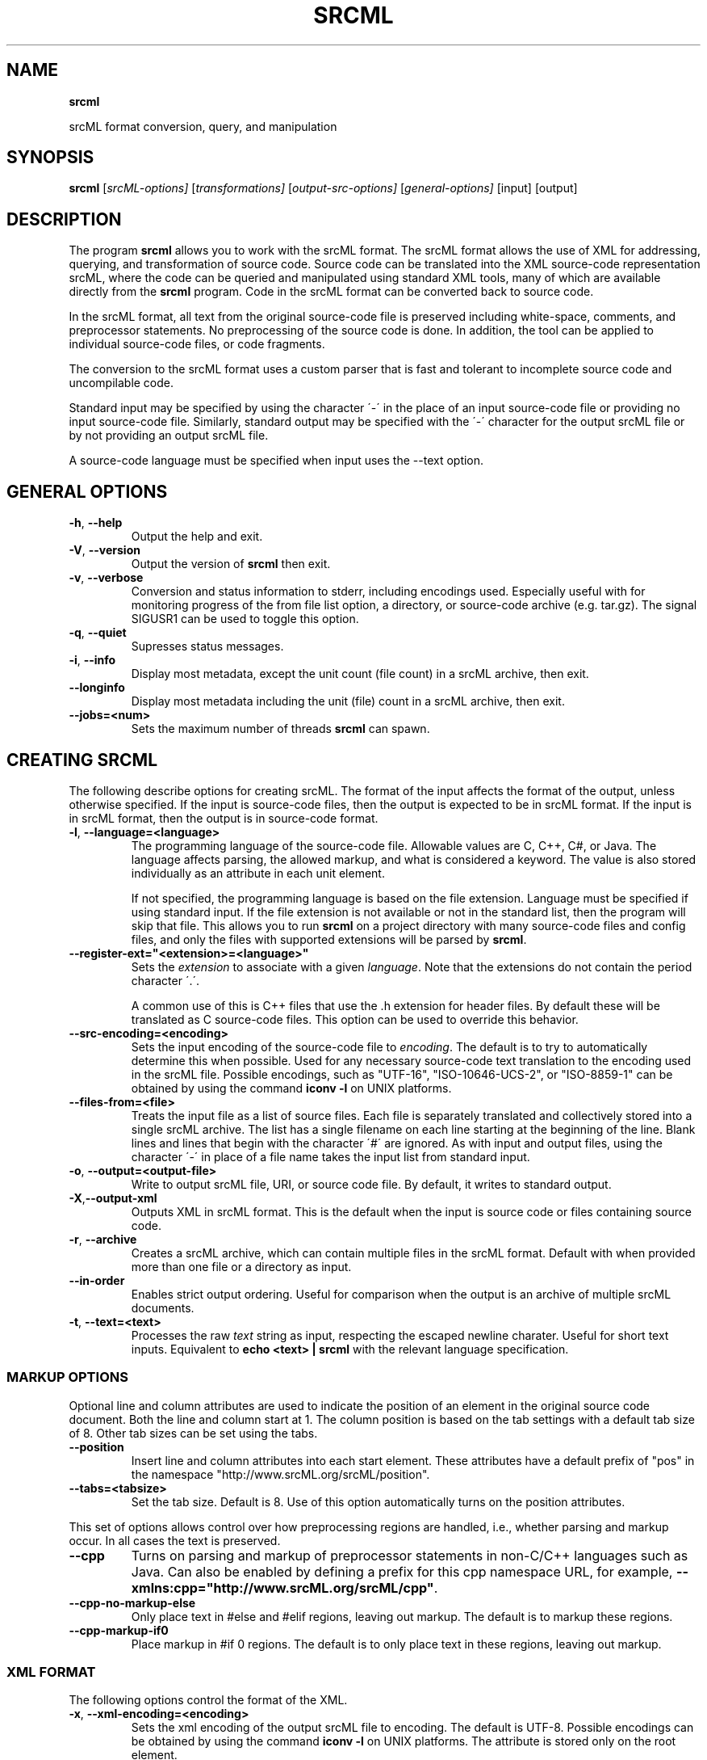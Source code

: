 .\" generated with Ronn/v0.7.3
.\" http://github.com/rtomayko/ronn/tree/0.7.3
.
.TH "SRCML" "" "November 2018" "" "srcml"
.
.SH "NAME"
\fBsrcml\fR
.
.P
srcML format conversion, query, and manipulation
.
.SH "SYNOPSIS"
\fBsrcml\fR [\fIsrcML\-options]\fR [\fItransformations]\fR [\fIoutput\-src\-options]\fR [\fIgeneral\-options]\fR [input] [output]
.
.SH "DESCRIPTION"
The program \fBsrcml\fR allows you to work with the srcML format\. The srcML format allows the use of XML for addressing, querying, and transformation of source code\. Source code can be translated into the XML source\-code representation srcML, where the code can be queried and manipulated using standard XML tools, many of which are available directly from the \fBsrcml\fR program\. Code in the srcML format can be converted back to source code\.
.
.P
In the srcML format, all text from the original source\-code file is preserved including white\-space, comments, and preprocessor statements\. No preprocessing of the source code is done\. In addition, the tool can be applied to individual source\-code files, or code fragments\.
.
.P
The conversion to the srcML format uses a custom parser that is fast and tolerant to incomplete source code and uncompilable code\.
.
.P
Standard input may be specified by using the character \'\-\' in the place of an input source\-code file or providing no input source\-code file\. Similarly, standard output may be specified with the \'\-\' character for the output srcML file or by not providing an output srcML file\.
.
.P
A source\-code language must be specified when input uses the \-\-text option\.
.
.SH "GENERAL OPTIONS"
.
.TP
\fB\-h\fR, \fB\-\-help\fR
Output the help and exit\.
.
.TP
\fB\-V\fR, \fB\-\-version\fR
Output the version of \fBsrcml\fR then exit\.
.
.TP
\fB\-v\fR, \fB\-\-verbose\fR
Conversion and status information to stderr, including encodings used\. Especially useful with for monitoring progress of the from file list option, a directory, or source\-code archive (e\.g\. tar\.gz)\. The signal SIGUSR1 can be used to toggle this option\.
.
.TP
\fB\-q\fR, \fB\-\-quiet\fR
Supresses status messages\.
.
.TP
\fB\-i\fR, \fB\-\-info\fR
Display most metadata, except the unit count (file count) in a srcML archive, then exit\.
.
.TP
\fB\-\-longinfo\fR
Display most metadata including the unit (file) count in a srcML archive, then exit\.
.
.TP
\fB\-\-jobs=<num>\fR
Sets the maximum number of threads \fBsrcml\fR can spawn\.
.
.SH "CREATING SRCML"
The following describe options for creating srcML\. The format of the input affects the format of the output, unless otherwise specified\. If the input is source\-code files, then the output is expected to be in srcML format\. If the input is in srcML format, then the output is in source\-code format\.
.
.TP
\fB\-l\fR, \fB\-\-language=<language>\fR
The programming language of the source\-code file\. Allowable values are C, C++, C#, or Java\. The language affects parsing, the allowed markup, and what is considered a keyword\. The value is also stored individually as an attribute in each unit element\.
.
.IP
If not specified, the programming language is based on the file extension\. Language must be specified if using standard input\. If the file extension is not available or not in the standard list, then the program will skip that file\. This allows you to run \fBsrcml\fR on a project directory with many source\-code files and config files, and only the files with supported extensions will be parsed by \fBsrcml\fR\.
.
.TP
\fB\-\-register\-ext="<extension>=<language>"\fR
Sets the \fIextension\fR to associate with a given \fIlanguage\fR\. Note that the extensions do not contain the period character \'\.\'\.
.
.IP
A common use of this is C++ files that use the \.h extension for header files\. By default these will be translated as C source\-code files\. This option can be used to override this behavior\.
.
.TP
\fB\-\-src\-encoding=<encoding>\fR
Sets the input encoding of the source\-code file to \fIencoding\fR\. The default is to try to automatically determine this when possible\. Used for any necessary source\-code text translation to the encoding used in the srcML file\. Possible encodings, such as "UTF\-16", "ISO\-10646\-UCS\-2", or "ISO\-8859\-1" can be obtained by using the command \fBiconv \-l\fR on UNIX platforms\.
.
.TP
\fB\-\-files\-from=<file>\fR
Treats the input file as a list of source files\. Each file is separately translated and collectively stored into a single srcML archive\. The list has a single filename on each line starting at the beginning of the line\. Blank lines and lines that begin with the character \'#\' are ignored\. As with input and output files, using the character \'\-\' in place of a file name takes the input list from standard input\.
.
.TP
\fB\-o\fR, \fB\-\-output=<output\-file>\fR
Write to output srcML file, URI, or source code file\. By default, it writes to standard output\.
.
.TP
\fB\-X\fR,\fB\-\-output\-xml\fR
Outputs XML in srcML format\. This is the default when the input is source code or files containing source code\.
.
.TP
\fB\-r\fR, \fB\-\-archive\fR
Creates a srcML archive, which can contain multiple files in the srcML format\. Default with when provided more than one file or a directory as input\.
.
.TP
\fB\-\-in\-order\fR
Enables strict output ordering\. Useful for comparison when the output is an archive of multiple srcML documents\.
.
.TP
\fB\-t\fR, \fB\-\-text=<text>\fR
Processes the raw \fItext\fR string as input, respecting the escaped newline charater\. Useful for short text inputs\. Equivalent to \fBecho <text> | srcml\fR with the relevant language specification\.
.
.SS "MARKUP OPTIONS"
Optional line and column attributes are used to indicate the position of an element in the original source code document\. Both the line and column start at 1\. The column position is based on the tab settings with a default tab size of 8\. Other tab sizes can be set using the tabs\.
.
.TP
\fB\-\-position\fR
Insert line and column attributes into each start element\. These attributes have a default prefix of "pos" in the namespace "http://www\.srcML\.org/srcML/position"\.
.
.TP
\fB\-\-tabs=<tabsize>\fR
Set the tab size\. Default is 8\. Use of this option automatically turns on the position attributes\.
.
.P
This set of options allows control over how preprocessing regions are handled, i\.e\., whether parsing and markup occur\. In all cases the text is preserved\.
.
.TP
\fB\-\-cpp\fR
Turns on parsing and markup of preprocessor statements in non\-C/C++ languages such as Java\. Can also be enabled by defining a prefix for this cpp namespace URL, for example, \fB\-\-xmlns:cpp="http://www\.srcML\.org/srcML/cpp"\fR\.
.
.TP
\fB\-\-cpp\-no\-markup\-else\fR
Only place text in #else and #elif regions, leaving out markup\. The default is to markup these regions\.
.
.TP
\fB\-\-cpp\-markup\-if0\fR
Place markup in #if 0 regions\. The default is to only place text in these regions, leaving out markup\.
.
.SS "XML FORMAT"
The following options control the format of the XML\.
.
.TP
\fB\-x\fR, \fB\-\-xml\-encoding=<encoding>\fR
Sets the xml encoding of the output srcML file to encoding\. The default is UTF\-8\. Possible encodings can be obtained by using the command \fBiconv \-l\fR on UNIX platforms\. The attribute is stored only on the root element\.
.
.TP
\fB\-\-no\-xml\-declaration\fR
No output of the default XML declaration\. Useful when the output is to be placed inside another XML document\.
.
.TP
\fB\-\-no\-namespace\-decl\fR
No output of namespace declarations\. Useful when the output is to be placed inside another XML document\.
.
.P
The following options can be used to change the prefixes\. Each extensions to the srcML markup has its own namespace\. These are indicated in the srcML document by the declaration of the specific extension namespace\. These flags make it easier to declare, and are an alternative way to turn on options by declaring the URI for an option\.
.
.TP
\fB\-\-xmlns=<uri>\fR
Sets the URI for the default namespace\.
.
.TP
\fB\-\-xmlns:<prefix>=<uri>\fR
Sets the namespace prefix PREFIX for the namespace URI\. There is a set of standard URIs for the elements in srcML, each with a predefined prefix\. The predefined URIs and prefixes for them include (given in xmlns notation):
.
.IP "\(bu" 4
cpp=http://www\.srcML\.org/srcML/cpp
.
.IP "\(bu" 4
err=http://www\.srcML\.org/srcML/srcerr
.
.IP "\(bu" 4
pos=http://www\.srcML\.org/srcML/position
.
.IP "" 0

.
.SS "METADATA OPTIONS"
This set of options allows control over various metadata stored in the srcML document\.
.
.TP
\fB\-f\fR, \fB\-\-filename=<filename>\fR
The value of the filename attribute is typically obtained from the input filename\. This option allows you to specify a different filename for standard input or where the filename is not contained in the input path\.
.
.TP
\fB\-\-url=<url>\fR
The url attribute on the root element can be defined\. This is purely descriptive and has no interpretation by \fBsrcml\fR\. It is useful for specifying a directory or defining the source protocol\.
.
.TP
\fB\-s\fR, \fB\-\-src\-version=<version>\fR
Sets the value of the attribute version to version\. This is a purely\-descriptive attribute, where the value has no interpretation by \fBsrcml\fR\. The attribute is applied to the root element, and in the case of a srcML archive, it is also applied to each unit in the archive\.
.
.TP
\fB\-\-hash\fR
The value of the hash attribute is a SHA\-1 hash generated based on the contents of the source\-code file\. This is enabled by default when working with srcML archives\.
.
.TP
\fB\-\-timestamp\fR
Sets the timestamp of the output srcML file to the last modified time of the input source\-code archive\. This is the last modified time based on the archive files\.
.
.P
The following options allow viewing various metadata stored in the srcML document\.
.
.TP
\fB\-p\fR, \fB\-\-prefix=<uri>\fR
Display a prefix given by a \fIURI\fR and exit\. See [XML FORM][]\.
.
.TP
\fB\-\-show\-filename\fR
Display the filename and exit\.
.
.TP
\fB\-\-show\-language\fR
Display language and exit\.
.
.TP
\fB\-\-show\-url\fR
Display URL of the root element and exit\.
.
.TP
\fB\-\-show\-src\-version\fR
Display the source\-code version attribute and exit\.
.
.TP
\fB\-\-show\-timestamp\fR
Display the timestamp attribute and exit\.
.
.TP
\fB\-\-show\-hash\fR
Display the hash value and exit\.
.
.TP
\fB\-\-show\-encoding\fR
Display the XML encoding and exit\.
.
.TP
\fB\-\-show\-unit\-count\fR
Display the unit count and exit\.
.
.SS "EXAMPLES"
.
.TP
srcml input\.cpp
Create a srcML unit from input\.cpp, using C++ parsing rules, and output to standard out\.
.
.TP
echo "int a;" | srcml \-l C++
Create a srcML unit from standard in, using C++ parsing rules, and output to standard out\.
.
.TP
srcml dir\.xml \-\-show\-unit\-count
Create a srcML archive from all files contained in the dir directory, using their extensions to determine the markup parsing rules, and output the number of units contained in the archive to standard out\.
.
.TP
srcml input\.java \-\-cpp
Create a srcML unit from input\.java, using Java parsing rules as well as C++ parsing rules for preprocessor directives\.
.
.SH "EXTRACTING SOURCE CODE"
The following describe options that are only applicable for when the output is desired in source\-code format\.
.
.TP
\fB\-o\fR, \fB\-\-output=<output\-file>\fR
Write to output srcML file, URI, or source code file\. By default, it writes to standard output\.
.
.TP
\fB\-S\fR, \fB\-\-output\-src\fR
Outputs text in source code format\. This is the default when the input is in srcML format\.
.
.TP
\fB\-\-to\-dir=<directory>\fR
Extract all files from srcML and create them in the file system at \fIdirectory\fR\.
.
.SS "EXAMPLES"
.
.TP
srcml dir/ \-o dir\.xml
Create a srcML archive from all files contained in the dir directory, using their extensions to determine the markup parsing rules, and write the resulting srcML archive to dir\.xml\.
.
.TP
srcml archive\.xml \-\-to\-dir=\.
Re\-create all files based on the srcML units in archive\.xml, using the current directory as the root directory\.
.
.SH "TRANSFORMATIONS"
.
.TP
\fB\-\-apply\-root\fR
Apply an XSLT program or Xpath query to the root element\.
.
.TP
\fB\-\-relaxng=<file|uri>\fR
Output individual units that match the RELAXNG \fIfile\fR or \fIuri\fR\.
.
.TP
\fB\-\-xpath=<expression>\fR
Apply Xpath \fIexpression\fR query to each individual unit\.
.
.TP
\fB\-\-xslt=<file|uri>\fR
Apply a transformation from an XSLT \fIfile\fR or \fIuri\fR to each individual unit\.
.
.TP
\fB\-\-attribute=<arg>\fR
Add attribute \fIarg\fR to the Xpath query\.
.
.TP
\fB\-\-element=<arg>\fR
Add element \fIarg\fR to the Xpath query\.
.
.TP
\fB\-U\fR, \fB\-\-unit <n>\fR
Extract individual \fIn\fRth unit from srcML archive\.
.
.SS "EXAMPLES"
.
.TP
srcml a\.cpp \-\-xpath="//src:name" \-\-attribute="cpp:foo=test"
Convert a\.cpp to srcML and add the attribute cpp:foo=test to all src:name elements as found by the XPath query\. Output the results to standard out\.
.
.TP
srcml archive\.xml \-\-xpath "//src:unit/@filename"
Execute the XPath query on archive\.xml, outputting the filename attribute of each unit in the archive to standard out\.
.
.SH "SIGNAL PROCESSING"
The following signals may be used to control srcml:
.
.TP
SIGUSR1
Toggles verbose option\. Useful with multiple input files\.
.
.TP
SIGINT
Completes current file translation (and output) with multiple input files\. The input file currently being translated is allowed to complete, the complex document is closed, and then the program stops\. More than one SIGINT causes default behavior\.
.
.IP
This special SIGINT handling only occurs with multiple input files in srcML archives\.
.
.SH "RETURN STATUS"
.
.IP "\(bu" 4
0: Normal
.
.IP "\(bu" 4
1: Error
.
.IP "\(bu" 4
2: Invalid argument
.
.IP "\(bu" 4
3: Invalid input
.
.IP "\(bu" 4
4: Invalid read I/O operation (such as write on read only archive)
.
.IP "\(bu" 4
5: Error with input
.
.IP "\(bu" 4
6: Uninitialized unit
.
.IP "\(bu" 4
7: Unset language
.
.IP "\(bu" 4
8: There are no transformations
.
.IP "" 0
.
.SH "CAVEATS"
Translation is performed based on local information with no symbol table\. For non\-CFG languages, i\.e\., C/C++, and with macros this may lead to incorrect markup\.
.
.P
Line endings are normalized in XML formats including srcML\.
.
.SH "BUGS"
Java language mode does may not contain every Java language element\.
.
.P
Libxml2 directly supports many encodings beyond UTF\-8, UTF\-16, and ISO\-8859\-1 through iconv\. However, the BOM (Byte Order Mark) immediately before the XML declaration may not be processed correctly by \fBsrcml\fR and by other libxml2\-based tools (e\.g\., xmllint)\. Use the LE or BE version of the encoding, e\.g\., UTF\-32BE, UTF\-32LE, instead\.
.
.P
Report bugs at http://www\.srcml\.org/support\.html
.
.SH "SEE ALSO"
\fBsrcml\fR(1)
.
.SH "AUTHORS"
Written by Michael L\. Collard, Michael Decker, Brian Bartman, Drew Guarnera, and Heather Guarnera\.
.
.SH "COPYRIGHT"
Copyright (C) 2013\-2018 srcML, LLC\. (www\.srcML\.org)
.
.P
The srcML Toolkit is free software; you can redistribute it and/or modify it under the terms of the GNU General Public License as published by the Free Software Foundation; either version 2 of the License, or (at your option) any later version\.
.
.P
The srcML Toolkit is distributed in the hope that it will be useful, but WITHOUT ANY WARRANTY; without even the implied warranty of MERCHANTABILITY or FITNESS FOR A PARTICULAR PURPOSE\. See the GNU General Public License for more details\.
.
.P
You should have received a copy of the GNU General Public License along with the srcML Toolkit; if not, write to the Free Software Foundation, Inc\., 59 Temple Place, Suite 330, Boston, MA 02111\-1307 USA
